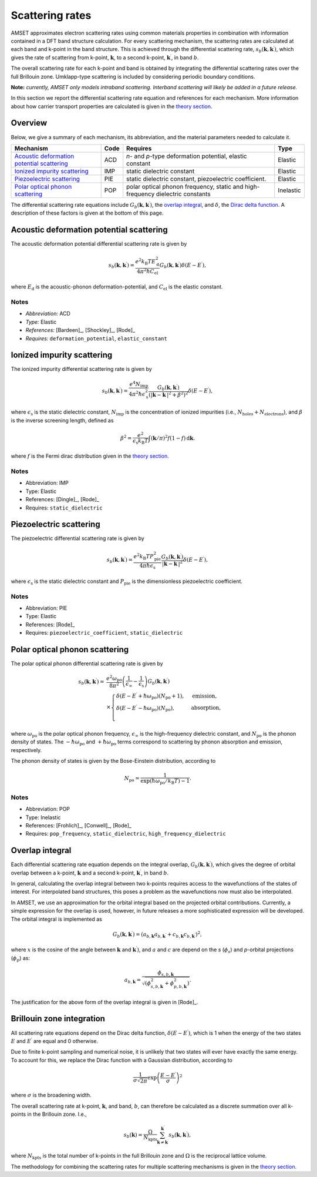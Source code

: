 Scattering rates
================

AMSET approximates electron scattering rates using common materials properties
in combination with information contained in a DFT band structure calculation.
For every scattering mechanism, the scattering rates are calculated at each
band and k-point in the band structure. This is achieved through the
differential scattering rate, :math:`s_b(\mathbf{k}, \mathbf{k}^\prime)`, which
gives the rate of scattering from k-point, :math:`\mathbf{k}`, to a second
k-point, :math:`\mathbf{k}^\prime`, in band :math:`b`.

The overall scattering rate for each k-point and
band is obtained by integrating the differential scattering rates over the
full Brillouin zone. Umklapp-type scattering is included by considering
periodic boundary conditions.

**Note:** *currently, AMSET only models intraband scattering. Interband
scattering will likely be added in a future release.*

In this section we report the differential scattering rate equation and
references for each mechanism. More information about how carrier
transport properties are calculated is given in the `theory section <theory>`_.

Overview
--------

Below, we give a summary of each mechanism, its abbreviation, and the material
parameters needed to calculate it.

============================================  =====  =========================================  =========
Mechanism                                     Code   Requires                                   Type
============================================  =====  =========================================  =========
`Acoustic deformation potential scattering`_  ACD    *n*- and *p*-type deformation potential,   Elastic
                                                     elastic constant
`Ionized impurity scattering`_                IMP    static dielectric constant                 Elastic
`Piezoelectric scattering`_                   PIE    static dielectric constant, piezoelectric  Elastic
                                                     coefficient.
`Polar optical phonon scattering`_            POP    polar optical phonon frequency, static     Inelastic
                                                     and high-frequency dielectric constants
============================================  =====  =========================================  =========

The differential scattering rate equations include
:math:`G_b(\mathbf{k}, \mathbf{k}^\prime)`, the `overlap integral`_,
and :math:`\delta`, the `Dirac delta function <#brillouin-zone-integration>`_.
A description of these factors is given at the bottom of this page.

Acoustic deformation potential scattering
-----------------------------------------

The acoustic deformation potential differential scattering rate is given by

.. math::

   s_b(\mathbf{k}, \mathbf{k}^\prime) =
        \frac{e^2 k_\mathrm{B}T E_\mathrm{d}^2}{4 \pi^2 \hbar C_\mathrm{el}}
        G_b(\mathbf{k}, \mathbf{k}^\prime) \delta ( E - E^\prime ),


where :math:`E_\mathrm{d}` is the acoustic-phonon deformation-potential,
and :math:`C_\mathrm{el}` is the elastic constant.

Notes
~~~~~

- *Abbreviation:* ACD
- *Type:* Elastic
- *References:* [Bardeen]_, [Shockley]_, [Rode]_
- *Requires:* ``deformation_potential``, ``elastic_constant``

Ionized impurity scattering
---------------------------

The ionized impurity differential scattering rate is given by

.. math::

   s_b(\mathbf{k}, \mathbf{k}^\prime) =
        \frac{e^4 N_\mathrm{imp}}{4 \pi^2 \hbar \epsilon_\mathrm{s}^2}
        \frac{G_b(\mathbf{k}, \mathbf{k}^\prime)}
             {(\left | \mathbf{k} - \mathbf{k}^\prime \right | ^2 + \beta^2)^2}
        \delta ( E - E^\prime ),

where :math:`\epsilon_\mathrm{s}` is the static dielectric constant,
:math:`N_\mathrm{imp}` is the concentration of ionized impurities
(i.e., :math:`N_\mathrm{holes} + N_\mathrm{electrons}`),
and :math:`\beta` is the inverse screening length, defined as

.. math::

    \beta^2 = \frac{e^2}{\epsilon_\mathrm{s}  k_\mathrm{B} T}
        \int (\mathbf{k} / \pi)^2 f(1-f) \,\mathrm{d}\mathbf{k}.

where :math:`f` is the Fermi dirac distribution given in the
`theory section <theory>`_.

Notes
~~~~~

- Abbreviation: IMP
- Type: Elastic
- References: [Dingle]_, [Rode]_
- Requires: ``static_dielectric``

Piezoelectric scattering
------------------------

The piezoelectric differential scattering rate is given by

.. math::

   s_b(\mathbf{k}, \mathbf{k}^\prime) =
        \frac{e^2 k_\mathrm{B} T P_\mathrm{pie}^2}{4 \pi \hbar \epsilon_\mathrm{s}}
        \frac{G_b(\mathbf{k}, \mathbf{k}^\prime)}
             {\left | \mathbf{k} - \mathbf{k}^\prime \right | ^2 }
        \delta ( E - E^\prime ),

where :math:`\epsilon_\mathrm{s}` is the static dielectric constant and
:math:`P_\mathrm{pie}` is the dimensionless piezoelectric coefficient.

Notes
~~~~~

- Abbreviation: PIE
- Type: Elastic
- References: [Rode]_
- Requires: ``piezoelectric_coefficient``, ``static_dielectric``

Polar optical phonon scattering
-------------------------------

The polar optical phonon differential scattering rate is given by

.. math::

   s_b(\mathbf{k}, \mathbf{k}^\prime) =
        {}& \frac{e^2 \omega_\mathrm{po}}{8 \pi^2}
        \left (\frac{1}{\epsilon_\infty} - \frac{1}{\epsilon_\mathrm{s}}\right)
        G_b(\mathbf{k}, \mathbf{k}^\prime) \\
        {}& \times \begin{cases}
            \delta ( E - E^\prime + \hbar \omega_\mathrm{po})(N_\mathrm{po} + 1), & \text{emission},\\
            \delta ( E - E^\prime - \hbar \omega_\mathrm{po})(N_\mathrm{po}), & \text{absorption},\\
         \end{cases}

where :math:`\omega_\mathrm{po}` is the polar optical phonon frequency,
:math:`\epsilon_\infty` is the high-frequency dielectric constant,
and :math:`N_\mathrm{po}` is the phonon density of states. The
:math:`-\hbar \omega_\mathrm{po}` and :math:`+\hbar \omega_\mathrm{po}` terms
correspond to scattering by phonon absorption and emission, respectively.

The phonon density of states is given by the Bose-Einstein distribution,
according to

.. math::

    N_\mathrm{po} = \frac{1}{\exp (\hbar \omega_\mathrm{po} / k_\mathrm{B} T) - 1}.

Notes
~~~~~

- Abbreviation: POP
- Type: Inelastic
- References: [Frohlich]_, [Conwell]_, [Rode]_
- Requires: ``pop_frequency``, ``static_dielectric``, ``high_frequency_dielectric``

Overlap integral
----------------

Each differential scattering rate equation depends on the integral overlap,
:math:`G_b(\mathbf{k}, \mathbf{k}^\prime)`, which gives the degree of
orbital overlap between a k-point, :math:`\mathbf{k}` and a second
k-point, :math:`\mathbf{k}^\prime`, in band :math:`b`.

In general, calculating the overlap integral between two k-points requires
access to the wavefunctions of the states of interest. For interpolated band
structures, this poses a problem as the wavefunctions now must also be interpolated.

In AMSET, we use an approximation for the orbital integral based on the projected
orbital contributions. Currently, a simple expression for the overlap is used,
however, in future releases a more sophisticated expression will be developed.
The orbital integral is implemented as

.. math::

    G_b(\mathbf{k}, \mathbf{k}^\prime)
        = (a_{b,\mathbf{k}} a_{b,\mathbf{k^\prime}}
          + c_{b,\mathbf{k}} c_{b,\mathbf{k^\prime}})^2,

where :math:`x` is the cosine of the angle between :math:`\mathbf{k}`
and :math:`\mathbf{k}^\prime)`, and :math:`a` and :math:`c` are depend
on the *s* (:math:`\phi_s`) and *p*-orbital projections (:math:`\phi_p`)
as:

.. math::

    a_{b,\mathbf{k}} = \frac{\phi_{s,b,\mathbf{k}}}
                            {\sqrt{(\phi_{s,b,\mathbf{k}}^2 +
                              \phi_{p,b,\mathbf{k}}^2)}}.

The justification for the above form of the overlap integral is given in [Rode]_.

Brillouin zone integration
--------------------------

All scattering rate equations depend on the Dirac delta function,
:math:`\delta(E - E^\prime)`, which is 1 when the energy of the two states
:math:`E` and :math:`E^\prime` are equal and 0 otherwise.

Due to finite k-point sampling and numerical noise, it is unlikely that two
states will ever have exactly the same energy. To account for this, we replace
the Dirac function with a Gaussian distribution, according to

.. math::

    \frac{1}{\sigma \sqrt{2 \pi}} \exp{ \left ( \frac{E - E^\prime}{\sigma} \right )^2}

where :math:`\sigma` is the broadening width.

The overall scattering rate at k-point, :math:`\mathbf{k}`, and band, :math:`b`,
can therefore be calculated as a discrete summation over all k-points in the
Brillouin zone. I.e.,

.. math::

    s_b(\mathbf{k}) = \frac{\Omega}{N_\mathrm{kpts}}
        \sum_{\mathbf{k} \neq \mathbf{k}^\prime}^{\mathbf{k}^\prime}
        s_b(\mathbf{k}, \mathbf{k}^\prime),

where :math:`N_\mathrm{kpts}` is the total number of k-points in the full
Brillouin zone and :math:`\Omega` is the reciprocal lattice volume.

The methodology for combining the scattering rates for multiple scattering
mechanisms is given in the `theory section <theory>`_.
